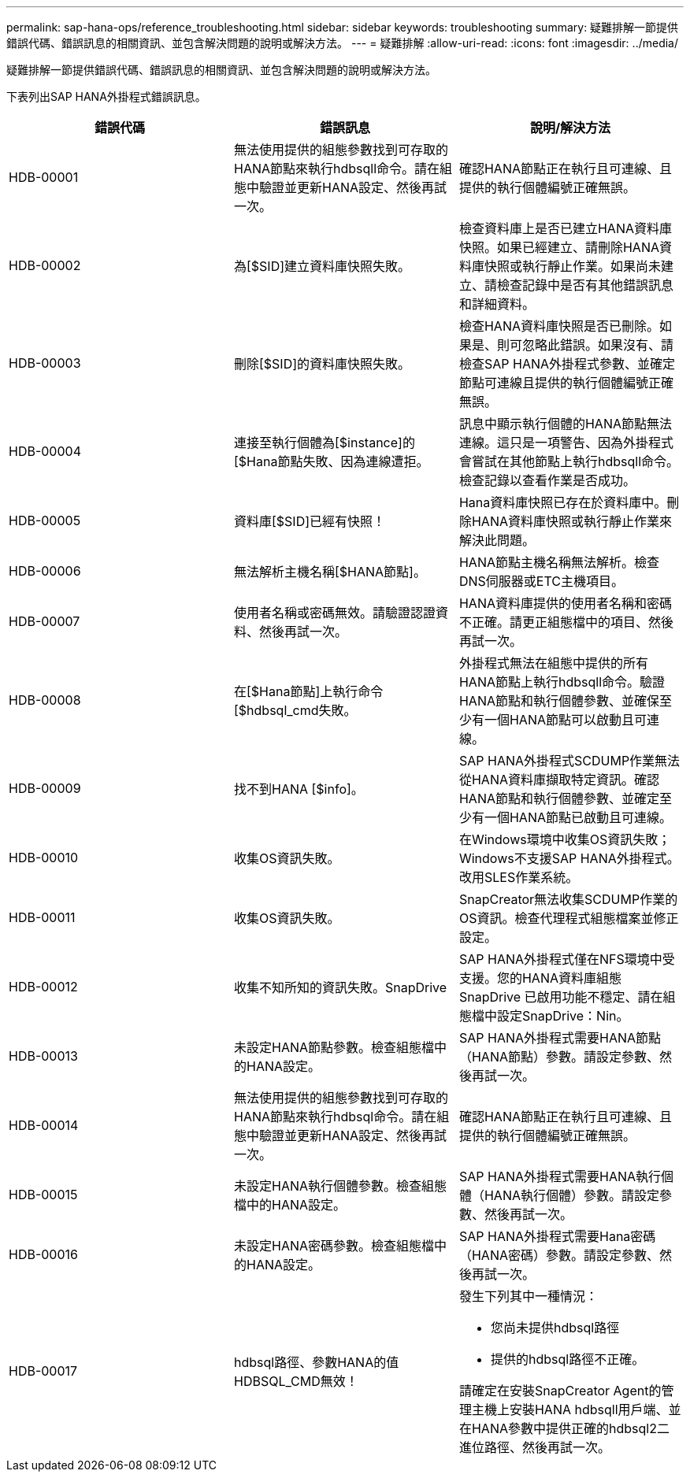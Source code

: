 ---
permalink: sap-hana-ops/reference_troubleshooting.html 
sidebar: sidebar 
keywords: troubleshooting 
summary: 疑難排解一節提供錯誤代碼、錯誤訊息的相關資訊、並包含解決問題的說明或解決方法。 
---
= 疑難排解
:allow-uri-read: 
:icons: font
:imagesdir: ../media/


[role="lead"]
疑難排解一節提供錯誤代碼、錯誤訊息的相關資訊、並包含解決問題的說明或解決方法。

下表列出SAP HANA外掛程式錯誤訊息。

|===
| 錯誤代碼 | 錯誤訊息 | 說明/解決方法 


 a| 
HDB-00001
 a| 
無法使用提供的組態參數找到可存取的HANA節點來執行hdbsqll命令。請在組態中驗證並更新HANA設定、然後再試一次。
 a| 
確認HANA節點正在執行且可連線、且提供的執行個體編號正確無誤。



 a| 
HDB-00002
 a| 
為[$SID]建立資料庫快照失敗。
 a| 
檢查資料庫上是否已建立HANA資料庫快照。如果已經建立、請刪除HANA資料庫快照或執行靜止作業。如果尚未建立、請檢查記錄中是否有其他錯誤訊息和詳細資料。



 a| 
HDB-00003
 a| 
刪除[$SID]的資料庫快照失敗。
 a| 
檢查HANA資料庫快照是否已刪除。如果是、則可忽略此錯誤。如果沒有、請檢查SAP HANA外掛程式參數、並確定節點可連線且提供的執行個體編號正確無誤。



 a| 
HDB-00004
 a| 
連接至執行個體為[$instance]的[$Hana節點失敗、因為連線遭拒。
 a| 
訊息中顯示執行個體的HANA節點無法連線。這只是一項警告、因為外掛程式會嘗試在其他節點上執行hdbsqll命令。檢查記錄以查看作業是否成功。



 a| 
HDB-00005
 a| 
資料庫[$SID]已經有快照！
 a| 
Hana資料庫快照已存在於資料庫中。刪除HANA資料庫快照或執行靜止作業來解決此問題。



 a| 
HDB-00006
 a| 
無法解析主機名稱[$HANA節點]。
 a| 
HANA節點主機名稱無法解析。檢查DNS伺服器或ETC主機項目。



 a| 
HDB-00007
 a| 
使用者名稱或密碼無效。請驗證認證資料、然後再試一次。
 a| 
HANA資料庫提供的使用者名稱和密碼不正確。請更正組態檔中的項目、然後再試一次。



 a| 
HDB-00008
 a| 
在[$Hana節點]上執行命令[$hdbsql_cmd失敗。
 a| 
外掛程式無法在組態中提供的所有HANA節點上執行hdbsqll命令。驗證HANA節點和執行個體參數、並確保至少有一個HANA節點可以啟動且可連線。



 a| 
HDB-00009
 a| 
找不到HANA [$info]。
 a| 
SAP HANA外掛程式SCDUMP作業無法從HANA資料庫擷取特定資訊。確認HANA節點和執行個體參數、並確定至少有一個HANA節點已啟動且可連線。



 a| 
HDB-00010
 a| 
收集OS資訊失敗。
 a| 
在Windows環境中收集OS資訊失敗；Windows不支援SAP HANA外掛程式。改用SLES作業系統。



 a| 
HDB-00011
 a| 
收集OS資訊失敗。
 a| 
SnapCreator無法收集SCDUMP作業的OS資訊。檢查代理程式組態檔案並修正設定。



 a| 
HDB-00012
 a| 
收集不知所知的資訊失敗。SnapDrive
 a| 
SAP HANA外掛程式僅在NFS環境中受支援。您的HANA資料庫組態SnapDrive 已啟用功能不穩定、請在組態檔中設定SnapDrive：Nin。



 a| 
HDB-00013
 a| 
未設定HANA節點參數。檢查組態檔中的HANA設定。
 a| 
SAP HANA外掛程式需要HANA節點（HANA節點）參數。請設定參數、然後再試一次。



 a| 
HDB-00014
 a| 
無法使用提供的組態參數找到可存取的HANA節點來執行hdbsql命令。請在組態中驗證並更新HANA設定、然後再試一次。
 a| 
確認HANA節點正在執行且可連線、且提供的執行個體編號正確無誤。



 a| 
HDB-00015
 a| 
未設定HANA執行個體參數。檢查組態檔中的HANA設定。
 a| 
SAP HANA外掛程式需要HANA執行個體（HANA執行個體）參數。請設定參數、然後再試一次。



 a| 
HDB-00016
 a| 
未設定HANA密碼參數。檢查組態檔中的HANA設定。
 a| 
SAP HANA外掛程式需要Hana密碼（HANA密碼）參數。請設定參數、然後再試一次。



 a| 
HDB-00017
 a| 
hdbsql路徑、參數HANA的值HDBSQL_CMD無效！
 a| 
發生下列其中一種情況：

* 您尚未提供hdbsql路徑
* 提供的hdbsql路徑不正確。


請確定在安裝SnapCreator Agent的管理主機上安裝HANA hdbsqll用戶端、並在HANA參數中提供正確的hdbsql2二進位路徑、然後再試一次。

|===